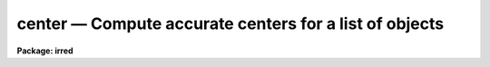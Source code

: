 center — Compute accurate centers for a list of objects
=======================================================

**Package: irred**

.. raw:: html

  <BODY>
  <TABLE WIDTH="100%" BORDER=0><TR>
  <TD ALIGN=LEFT><FONT SIZE=4>
  <B>center (May00)</B></FONT></TD>
  <TD ALIGN=CENTER><FONT SIZE=4>
  <B>irred</B>
  </FONT></TD>
  <TD ALIGN=RIGHT><FONT SIZE=4>
  <B>center (May00)</B></FONT></TD>
  </TR></TABLE><P>
  <TITLE>center</TITLE>
  <UL>
  </UL>
  <H2><A NAME="s_name">NAME</A></H2>
  <! BeginSection: 'NAME'>
  <UL>
  center -- compute accurate centers for a list of objects
  </UL>
  <! EndSection:   'NAME'>
  <H2><A NAME="s_usage">USAGE</A></H2>
  <! BeginSection: 'USAGE'>
  <UL>
  center image
  </UL>
  <! EndSection:   'USAGE'>
  <H2><A NAME="s_parameters">PARAMETERS</A></H2>
  <! BeginSection: 'PARAMETERS'>
  <UL>
  <DL>
  <DT><B><A NAME="l_image">image</A></B></DT>
  <! Sec='PARAMETERS' Level=0 Label='image' Line='image'>
  <DD>The list of images containing the objects to be centered.
  </DD>
  </DL>
  <DL>
  <DT><B><A NAME="l_coords">coords = "<TT></TT>"</A></B></DT>
  <! Sec='PARAMETERS' Level=0 Label='coords' Line='coords = ""'>
  <DD>The list of text files containing initial coordinates for the objects to
  be centered. Objects are listed in coords one object per line with the
  initial coordinate values in columns one and two. The number of coordinate
  files must be zero, one, or equal to the number of images.
  If coords is "<TT>default</TT>", "<TT>dir$default</TT>", or a directory specification then an
  coords file name of the form dir$root.extension.version is constructed and
  searched for, where dir is the directory, root is the root image name,
  extension is "<TT>coo</TT>" and version is the next available version number for the
  file.
  </DD>
  </DL>
  <DL>
  <DT><B><A NAME="l_output">output = "<TT>default</TT>"</A></B></DT>
  <! Sec='PARAMETERS' Level=0 Label='output' Line='output = "default"'>
  <DD>The name of the results file or results directory. If output is
  "<TT>default</TT>", "<TT>dir$default</TT>", or a directory specification then an output file name
  of the form dir$root.extension.version is constructed, where dir is the
  directory, root is the root image name, extension is "<TT>ctr</TT>" and version is
  the next available version number for the file. The number of output files
  must be zero, one, or equal to the number of image files.  In both interactive
  and batch mode full output is written to output. In interactive mode
  an output summary is also written to the standard output.
  </DD>
  </DL>
  <DL>
  <DT><B><A NAME="l_plotfile">plotfile = "<TT></TT>"</A></B></DT>
  <! Sec='PARAMETERS' Level=0 Label='plotfile' Line='plotfile = ""'>
  <DD>The name of the file containing radial profile plots of the stars written
  to the output file. If plotfile is defined then a radial profile plot
  is written to plotfile every time a record is written to <I>output</I>.
  The user should be aware that this can be a time consuming operation.
  </DD>
  </DL>
  <DL>
  <DT><B><A NAME="l_datapars">datapars = "<TT></TT>"</A></B></DT>
  <! Sec='PARAMETERS' Level=0 Label='datapars' Line='datapars = ""'>
  <DD>The name of the file containing the data dependent parameters.
  The critical parameters <I>fwhmpsf</I> and <I>sigma</I> are located in
  datapars.  If datapars is undefined then the default parameter set in 
  uparm directory is used.
  </DD>
  </DL>
  <DL>
  <DT><B><A NAME="l_centerpars">centerpars = "<TT></TT>"</A></B></DT>
  <! Sec='PARAMETERS' Level=0 Label='centerpars' Line='centerpars = ""'>
  <DD>The name of the file containing the centering algorithm parameters.
  The critical parameters <I>calgorithm</I> and <I>cbox</I> are located in
  centerpars. If centerpars is undefined then the default parameter
  set in uparm is used.
  </DD>
  </DL>
  <DL>
  <DT><B><A NAME="l_interactive">interactive = yes</A></B></DT>
  <! Sec='PARAMETERS' Level=0 Label='interactive' Line='interactive = yes'>
  <DD>Interactive or non-interactive mode?
  </DD>
  </DL>
  <DL>
  <DT><B><A NAME="l_radplots">radplots = no</A></B></DT>
  <! Sec='PARAMETERS' Level=0 Label='radplots' Line='radplots = no'>
  <DD>If <I>radplots</I> is "<TT>yes</TT>" and CENTER is run in interactive mode, a radial
  profile of each star is plotted on the screen after the center is fit.
  </DD>
  </DL>
  <DL>
  <DT><B><A NAME="l_icommands">icommands = "<TT></TT>"</A></B></DT>
  <! Sec='PARAMETERS' Level=0 Label='icommands' Line='icommands = ""'>
  <DD>The image display cursor or image cursor command file. 
  </DD>
  </DL>
  <DL>
  <DT><B><A NAME="l_gcommands">gcommands = "<TT></TT>"</A></B></DT>
  <! Sec='PARAMETERS' Level=0 Label='gcommands' Line='gcommands = ""'>
  <DD>The graphics cursor or graphics cursor command file.
  </DD>
  </DL>
  <DL>
  <DT><B><A NAME="l_wcsin">wcsin = "<TT>logical</TT>", wcsout = "<TT>logical</TT>"</A></B></DT>
  <! Sec='PARAMETERS' Level=0 Label='wcsin' Line='wcsin = "logical", wcsout = "logical"'>
  <DD>The coordinate system of the input coordinates read from <I>coords</I> and
  of the output coordinates written to <I>output</I> respectively. The image
  header coordinate system is used to transform from the input coordinate
  system to the "<TT>logical</TT>" pixel coordinate system used internally,
  and from the internal "<TT>logical</TT>" pixel coordinate system to the output
  coordinate system. The input coordinate system options are "<TT>logical</TT>", tv"<TT>,
  </TT>"physical"<TT>, and </TT>"world"<TT>. The output coordinate system options are </TT>"logical"<TT>,
  </TT>"tv"<TT>, and </TT>"physical"<TT>. The image cursor coordinate system is assumed to
  be the </TT>"tv"<TT> system.
  <DL>
  <DT><B><A NAME="l_logical">logical</A></B></DT>
  <! Sec='PARAMETERS' Level=1 Label='logical' Line='logical'>
  <DD>Logical coordinates are pixel coordinates relative to the current image.
  The  logical coordinate system is the coordinate system used by the image
  input/output routines to access the image data on disk. In the logical
  coordinate system the coordinates of the first pixel of a  2D image, e.g.
  dev$ypix  and a 2D image section, e.g. dev$ypix[200:300,200:300] are
  always (1,1).
  </DD>
  </DL>
  <DL>
  <DT><B><A NAME="l_tv">tv  </A></B></DT>
  <! Sec='PARAMETERS' Level=1 Label='tv' Line='tv  '>
  <DD>Tv coordinates are the pixel coordinates used by the display servers. Tv
  coordinates  include  the effects of any input image section, but do not
  include the effects of previous linear transformations. If the input
  image name does not include an image section, then tv coordinates are
  identical to logical coordinates.  If the input image name does include a
  section, and the input image has not been linearly transformed or copied from
  a parent image, tv coordinates are identical to physical coordinates.
  In the tv coordinate system the coordinates of the first pixel of a 
  2D image, e.g. dev$ypix and a 2D image section, e.g. dev$ypix[200:300,200:300]
  are (1,1) and (200,200) respectively.
  </DD>
  </DL>
  <DL>
  <DT><B><A NAME="l_physical">physical</A></B></DT>
  <! Sec='PARAMETERS' Level=1 Label='physical' Line='physical'>
  <DD>Physical coordinates are pixel coordinates invariant  with respect to linear
  transformations of the physical image data.  For example, if the current image
  was created by extracting a section of another image,  the  physical
  coordinates of an object in the current image will be equal to the physical
  coordinates of the same object in the parent image,  although the logical
  coordinates will be different.  In the physical coordinate system the
  coordinates of the first pixel of a 2D image, e.g. dev$ypix and a 2D
  image section, e.g. dev$ypix[200:300,200:300] are (1,1) and (200,200)
  respectively.
  </DD>
  </DL>
  <DL>
  <DT><B><A NAME="l_world">world</A></B></DT>
  <! Sec='PARAMETERS' Level=1 Label='world' Line='world'>
  <DD>World coordinates are image coordinates in any units which are invariant
  with respect to linear transformations of the physical image data. For
  example, the ra and dec of an object will always be the same no matter
  how the image is linearly transformed. The units of input world coordinates
  must be the same as those expected by the image header wcs, e. g. 
  degrees and degrees for celestial coordinate systems.
  </DD>
  </DL>
  The wcsin and wcsout parameters default to the values of the package
  parameters of the same name. The default values of the package parameters
  wcsin and wcsout are </TT>"logical"<TT> and </TT>"logical"<TT> respectively. 
  </DD>
  </DL>
  <DL>
  <DT><B><A NAME="l_cache">cache = no</A></B></DT>
  <! Sec='PARAMETERS' Level=0 Label='cache' Line='cache = no'>
  <DD>Cache the image pixels in memory. Cache may be set to </TT>"yes"<TT>, or </TT>"no"<TT>.
  By default cacheing is 
  disabled.
  </DD>
  </DL>
  <DL>
  <DT><B><A NAME="l_verify">verify = yes</A></B></DT>
  <! Sec='PARAMETERS' Level=0 Label='verify' Line='verify = yes'>
  <DD>Verify the critical parameters in non-interactive mode ? Verify may be set to
  or </TT>"no.
  </DD>
  </DL>
  <DL>
  <DT><B><A NAME="l_update">update = no</A></B></DT>
  <! Sec='PARAMETERS' Level=0 Label='update' Line='update = no'>
  <DD>Update the critical parameters in non-interactive mode if <I>verify</I> is
  set to yes? Update may be set to "<TT>yes</TT>" or "<TT>no.
  </DD>
  </DL>
  <DL>
  <DT><B><A NAME="l_verbose">verbose = yes</A></B></DT>
  <! Sec='PARAMETERS' Level=0 Label='verbose' Line='verbose = yes'>
  <DD>Print messages on the terminal in non-interactive mode ? Verbose may be set
  to </TT>"yes"<TT> or </TT>"no.
  </DD>
  </DL>
  <DL>
  <DT><B><A NAME="l_graphics">graphics = "<TT>)_.graphics</TT>"</A></B></DT>
  <! Sec='PARAMETERS' Level=0 Label='graphics' Line='graphics = ")_.graphics"'>
  <DD>The default graphics device.
  Graphics may be set to the apphot package parameter value (the default), "<TT>yes</TT>",
  or "<TT>no.
  </DD>
  </DL>
  <DL>
  <DT><B><A NAME="l_display">display = </TT>")_.display"<TT></A></B></DT>
  <! Sec='PARAMETERS' Level=0 Label='display' Line='display = ")_.display"'>
  <DD>The default display device.  Display may be set to the apphot package
  parameter value (the default), </TT>"yes"<TT>, or </TT>"no. By default graphics overlay
  is disabled.  Setting display to one of "<TT>imdr</TT>", "<TT>imdg</TT>", "<TT>imdb</TT>", or "<TT>imdy</TT>"
  enables graphics overlay with the IMD graphics kernel.  Setting display to
  "<TT>stdgraph</TT>" enables CENTER to work interactively from a contour plot.
  </DD>
  </DL>
  <P>
  </UL>
  <! EndSection:   'PARAMETERS'>
  <H2><A NAME="s_description">DESCRIPTION</A></H2>
  <! BeginSection: 'DESCRIPTION'>
  <UL>
  CENTER computes accurate centers for a set of objects in the IRAF image
  <I>image</I>, whose initial coordinates are read from the image display cursor, 
  from the text file <I>coords</I>, or from a cursor command file.
  The computed x and y coordinates, the errors,  and the fitting parameters
  are written to the text file <I>output</I>.
  <P>
  The coordinates read from <I>coords</I> are assumed to be in coordinate
  system defined by <I>wcsin</I>. The options are "<TT>logical</TT>", "<TT>tv</TT>", "<TT>physical</TT>",
  and "<TT>world</TT>" and the transformation from the input coordinate system to
  the internal "<TT>logical</TT>" system is defined by the image coordinate system.
  The simplest default is the "<TT>logical</TT>" pixel system. Users working on with
  image sections but importing pixel coordinate lists generated from the parent
  image must use the "<TT>tv</TT>" or "<TT>physical</TT>" input coordinate systems.
  Users importing coordinate lists in world coordinates, e.g. ra and dec,
  must use the "<TT>world</TT>" coordinate system and may need to convert their
  equatorial coordinate units from hours and degrees to degrees and degrees first.
  <P>
  The coordinates written to <I>output</I> are in the coordinate
  system defined by <I>wcsout</I>. The options are "<TT>logical</TT>", "<TT>tv</TT>",
  and "<TT>physical</TT>". The simplest default is the "<TT>logical</TT>" system. Users
  wishing to correlate the output coordinates of objects measured in
  image sections or mosaic pieces with coordinates in the parent
  image must use the "<TT>tv</TT>" or "<TT>physical</TT>" coordinate systems.
  <P>
  If <I>cache</I> is yes and the host machine physical memory and working set size
  are large enough, the input image pixels are cached in memory. If cacheing
  is enabled and CENTER is run interactively the first measurement will appear
  to take a long time as the entire image must be read in before the measurement
  is actually made. All subsequent measurements will be very fast because CENTER
  is accessing memory not disk. The point of cacheing is to speed up random
  image access by making the internal image i/o buffers the same size as the
  image itself. However if the input object lists are sorted in row order and
  sparse cacheing may actually worsen not improve the execution time. Also at
  present there is no point in enabling cacheing for images that are less than
  or equal to 524288 bytes, i.e. the size of the test image dev$ypix, as the
  default image i/o buffer is exactly that size. However if the size of dev$ypix
  is doubled by converting it to a real image with the chpixtype task then the
  effect of cacheing in interactive is can be quite noticeable if measurements
  of objects in the top and bottom halves of the image are alternated.
  <P>
  CENTER can be run either interactively or in batch mode by setting the
  parameter <I>interactive</I>. In interactive mode starting x and y positions
  can either be read directly from the image cursor or read from the text
  file <I>coords</I>. In interactive mode the user can examine, adjust, and
  save the algorithm parameters, change ojects interactively, query for
  the next or nth object in the list, or fit the entire coordinate list with
  the chosen parameter set.  In batch mode the positions can be read from the
  text file <I>coords</I> or the image cursor can be redirected to a text file
  containing a list of cursor commands as specified by the parameter
  <I>icommands</I>. 
  <P>
  </UL>
  <! EndSection:   'DESCRIPTION'>
  <H2><A NAME="s_cursor_commands">CURSOR COMMANDS</A></H2>
  <! BeginSection: 'CURSOR COMMANDS'>
  <UL>
  <P>
  The following cursor commands are currently available.
  <P>
  <PRE>
  	Interactive Keystroke Commands
  <P>
  ?	Print help
  :	Colon commands
  v	Verify the critical parameters
  w	Save the current parameters
  d	Plot radial profile of current star
  i	Interactively set parameters using current star
  f	Fit center of current star
  spbar	Fit center of current star, output results
  m	Move to next star in coordinate list
  n	Center next star in coordinate list, output results
  l	Center remaining stars in coordinate list, output results
  e	Print error messages
  r	Rewind the coordinate list
  q	Exit task
  <P>
  <P>
  	Colon Commands
  <P>
  :show	[data/center]	List the parameters
  :m      [n]	        Move to next [nth] star in coordinate list
  :n      [n]	        Center next [nth] star in coordinate list,
  			output results
  <P>
  <P>
  	Colon Parameter Editing Commands
  <P>
  # Image and file name parameters
  <P>
  :image		[string]	Image name
  :coords		[string]	Coordinate file name
  :output 	[string]	Output file name
  <P>
  # Data dependent parameters
  <P>
  :scale		[value]		Image scale (units per pixel)
  :fwhmpsf	[value]		Full-width half-maximum of PSF (scale units)
  :emission	[y/n]		Emission feature (y), absorption (n)
  :sigma		[value]		Standard deviation of sky (counts)
  :datamin	[value]		Minimum good data value (counts)
  :datamax	[value]		Maximum good data value (counts)
  <P>
  # Noise parameters
  <P>
  :noise 		[string]	Noise model (constant|poisson)
  :gain		[string]	Gain image header keyword
  :ccdread	[string]	Readout noise image header keyword
  :epadu		[value]		Gain (electrons per adu)
  :readnoise	[value]		Readout noise (electrons)
  <P>
  # Observations parameters
  <P>
  :exposure	[string]	Exposure time image header keyword
  :airmass	[string]	Airmass image header keyword
  :filter		[string]	Filter image header keyword
  :obstime	[string]	Time of observation image header keyword
  :itime		[value]		Exposure time (time units)
  :xairmass	[value]		Airmass value (number)
  :ifilter	[string]	Filter id string
  :otime		[string]	Time of observation (time units)
  <P>
  # Centering parameters 
  <P>
  :calgorithm	[string]	Centering algorithm
  :cbox		[value]		Width of centering box (scale units)
  :cthreshold	[value]		Centering intensity threshold (sigma)
  :cmaxiter	[value]		Maximum number of iterations
  :maxshift	[value]		Maximum center shift (scale units)
  :minsnratio	[value]		Minimum signal to noise for centering
  :clean		[y/n]		Clean subraster before centering
  :rclean		[value]		Cleaning radius (scale units)
  :rclip		[value]		Clipping radius (scale units)
  :kclean		[value]		Clean K-sigma rejection limit (sigma)
  <P>
  # Plotting and marking parameters
  <P>
  :mkcenter	[y/n]		Mark computed centers on the display
  :radplot	[y/n]		Plot radial profile of object
  <P>
  <P>
  The following keystroke commands are available from the interactive setup
  menu.
  <P>
                      Interactive Center Setup Menu
  <P>
  	v	Mark and verify the critical center parameters (f,s,c)
  <P>
  	f	Mark and verify the full-width half-maximum of the psf
  	s	Mark and verify the standard deviation of the background
  	l	Mark and verify the minimum good data value
  	u	Mark and verify the maximum good data value
  <P>
  	c	Mark and verify the centering box half-width
  	n	Mark and verify the cleaning radius
  	p	Mark and verify the clipping radius
  </PRE>
  <P>
  </UL>
  <! EndSection:   'CURSOR COMMANDS'>
  <H2><A NAME="s_algorithms">ALGORITHMS</A></H2>
  <! BeginSection: 'ALGORITHMS'>
  <UL>
  <P>
  Descriptions of the data dependent parameters and the centering
  algorithm parameters can be found in the online manual pages for
  <I>datapars</I> and <I>centerpars</I>.
  <P>
  </UL>
  <! EndSection:   'ALGORITHMS'>
  <H2><A NAME="s_output">OUTPUT</A></H2>
  <! BeginSection: 'OUTPUT'>
  <UL>
  <P>
  In interactive mode the following quantities are written to the terminal
  as each object is measured. Error is a simple string which indicates
  whether an error condition has been flagged.  The centers and their errors are
  in pixel units.
  <P>
  <PRE>
  	image  xinit  yinit  xcenter  ycenter  xerr  yerr  error
  </PRE>
  <P>
  In both interactive and batch mode the full output is written to the
  text file <I>output</I>. At the beginning of each file is a header
  listing the current values of the parameters when the first stellar
  record was written. These parameters can be subsequently altered.
  For each star measured the following record is written
  <P>
  <PRE>
  	image  xinit  yinit  id  coords  lid
  	   xcenter  ycenter  xshift  yshift  xerr  yerr  cier error
  </PRE>
  <P>
  Image and coords are the name of the image and coordinate file respectively.
  Id and lid are the sequence numbers of stars in the output and coordinate
  files respectively. Cier and error are the centering error code and accompanying
  error message respectively.  Xinit, yinit, xcenter, ycenter, xshift, yshift,
  and xerr, yerr are self explanatory and output in pixel units. The sense of
  the xshift and yshift definitions is the following.
  <P>
  <PRE>
  	xshift = xcenter - xinit
  	yshift = ycenter - yinit
  </PRE>
  <P>
  In interactive mode a radial profile of each measured object is plotted
  in the graphics window if <I>radplots</I> is "<TT>yes</TT>".
  <P>
  In interactive and batchmode a radial profile plot is written to
  <I>plotfile</I>  if it is defined each time the result of an object
  measurement is written to <I>output</I> .
  <P>
  </UL>
  <! EndSection:   'OUTPUT'>
  <H2><A NAME="s_errors">ERRORS</A></H2>
  <! BeginSection: 'ERRORS'>
  <UL>
  <P>
  If the object centering was error free then the field cier will be zero.
  Non-zero values in the cier column flag the following error conditions.
  <P>
  <PRE>
  	0        # No error
  	101      # The centering box is off the image
  	102      # The centering box is partially off the image
  	103      # The S/N ratio is low in the centering box
  	104      # There are two few points for a good fit
  	105      # The x or y center fit is singular
  	106      # The x or y center fit did not converge
  	107      # The x or y center shift is greater than maxshift
  	108      # There is bad data in the centering box
  </PRE>
  <P>
  </UL>
  <! EndSection:   'ERRORS'>
  <H2><A NAME="s_examples">EXAMPLES</A></H2>
  <! BeginSection: 'EXAMPLES'>
  <UL>
  <P>
  1. Compute the centers for a few  stars in dev$ypix using the image display
  and the image cursor. Setup the task parameters using the interactive
  setup menu defined by the i keystroke command and a radial profile plot.
  <P>
  <PRE>
  	ap&gt; display dev$ypix 1 fi+
  <P>
  	... display the image
  <P>
  	ap&gt; center dev$ypix
  <P>
  	... type ? to see help screen
  <P>
  	... move image cursor to a star
  	... type i to enter the interactive setup menu
  	... enter the maximum radius in pixels for the radial profile or
  	    accept the default with a CR
  	... type  v to get the default menu
  	... set the fwhmpsf, sigma, and centering box half-width using the
  	    graphics cursor and the stellar radial profile plot
  	... typing &lt;CR&gt; after a prompt leaves the parameter at its default
  	    value
  	... type q to exit setup menu
  <P>
  	... type the v key to verify the critical parameters
  <P>
  	... type the w key to save the parameters in the parameter files
  <P>
  	... move the image cursor to the stars of interest and tap
  	    the space bar
  <P>
  	... type q to quit followed by q to confirm the quit
  <P>
  	... the output will appear in ypix.ctr.1
  <P>
  </PRE>
  <P>
  2. Compute the centers for a few stars in dev$ypix using the contour plot
  and the graphics cursor. This option is only useful for those (now very few)
  users who have access to a graphics terminal but not to an image display
  server. Setup the task parameters using the interactive setup menu defined by
  the i key command as in example 1.
  <P>
  <PRE>
  	ap&gt; show stdimcur
  <P>
  	... record the default value of stdimcur
  <P>
  	ap&gt; set stdimcur = stdgraph
  <P>
  	... define the image cursor to be the graphics cursor
  <P>
  	ap&gt; contour dev$ypix
  <P>
  	... make a contour plot of dev$ypix
  <P>
  	ap&gt; contour dev$ypix &gt;G ypix.plot1
  <P>
  	... store the contour plot of ypix in the file ypix.plot
  <P>
  	ap&gt; center dev$ypix display=stdgraph
  <P>
  	... type ? to see the help screen
  <P>
  	... move graphics cursor to a star
  	... type i to enter the interactive setup menu
  	... enter the maximum radius in pixels for the radial profile or
  	    accept the default with a CR
  	... type v key to get the default setup menu
  	... enter maximum radius in pixels of the radial profile
  	... set the fwhmpsf, sigma, and centering box half-width
  	    using the graphics cursor and the stellar radial profile plot
  	... typing &lt;CR&gt; after the prompt leaves the parameter at its
  	    default value
  	... type q to quit the setup menu
  <P>
  	... type the v key to verify critical parameters
  <P>
  	... type the w key to save the parameters in the parameter files
  <P>
  	... retype :.read ypix.plot1 to reload the contour plot
  <P>
  	... move the graphics cursor to the stars of interest and tap
  	    the space bar
  <P>
  	... a one line summary of the answers will appear on the standard
  	    output for each star measured
  <P>
  	... type q to quit followed by q to confirm the quit
  <P>
  	... full output will appear in the text file ypix.ctr.2 
  <P>
  	ap&gt; set stdimcur = &lt;default&gt;
  <P>
  	... reset stdimcur to its previous value
  </PRE>
  <P>
  <P>
  3. Setup and run CENTER interactively on a list of objects temporarily
  overriding the fwhmpsf, sigma, and cbox parameters determined in examples
  1 or 2.
  <P>
  <PRE>
  	ap&gt; daofind dev$ypix fwhmpsf=2.6 sigma=25.0 verify-
  <P>
  	... make a coordinate list 
  <P>
  	... the output will appear in the text file ypix.coo.1
  <P>
  	ap&gt; center dev$ypix cbox=7.0 coords=ypix.coo.1 
  <P>
  	... type ? for optional help
  <P>
  <P>
  	... move the graphics cursor to the stars and tap space bar
  <P>
  				or
  <P>
  	... select stars from the input coordinate list with m / :m #
  	    and measure with spbar
  <P>
  	... measure stars selected from the input coordinate list
  	    with n / n #
  <P>
  	... a one line summary of results will appear on the standard output
  	    for each star measured
  <P>
  	... the output will appear in ypix.ctr.3 ...
  </PRE>
  <P>
  <P>
  4. Display and measure some stars in an image section and write the output
  coordinates in the coordinate system of the parent image.
  <P>
  <PRE>
  	ap&gt; display dev$ypix[150:450,150:450] 1
  <P>
  	... display the image section
  <P>
  	ap&gt; center dev$ypix[150:450,150:450] wcsout=tv
  <P>
  	... move cursor to stars and type spbar
  <P>
  	... type q to quit and q again to confirm quit
  <P>
  	... output will appear in ypix.ctr.4
  <P>
  	ap&gt; pdump ypix.ctr.4 xc,yc yes | tvmark 1 STDIN col=204 
  </PRE>
  <P>
  <P>
  5. Run CENTER in batch mode using the coordinate file and the previously
  saved parameters. Verify the critical parameters.
  <P>
  <PRE>
  	ap&gt; center dev$ypix coords=ypix.coo.1 verify+ inter-
  <P>
  	... output will appear in ypix.ctr.5 ...
  </PRE>
  <P>
  <P>
  6. Repeat example 5 but assume that the input coordinate are ra and dec
  in degrees and degrees, turn off verification, and submit the task to to
  the background.
  <P>
  <PRE>
  	ap&gt; display dev$ypix
  <P>
  	ap&gt; rimcursor wcs=world &gt; radec.coo
  <P>
  	... move to selected stars and type any key
  <P>
  	... type ^Z to quit
  <P>
  	ap&gt; center dev$ypix coords=radec.coo wcsin=world verify- inter- &amp;
  <P>
  	... output will appear in ypix.ctr.6
  <P>
  	ap&gt; pdump ypix.ctr.6 xc,yc yes | tvmark 1 STDIN col=204
  <P>
  	... mark the stars on the display
  <P>
  <P>
  7. Run CENTER interactively without using the image display.
  <P>
  <PRE>
  	ap&gt; show stdimcur
  <P>
  	... record the default value of stdimcur
  <P>
  	ap&gt; set stdimcur = text
  <P>
  	... set the image cursor to the standard input
  <P>
  	ap&gt; center dev$ypix coords=ypix.coo.1
  <P>
  	... type ? for optional help
  <P>
  	... type :m 3 to set the initial coordinates to those of the
  	    third star in the list
  <P>
  	... type i to enter the interactive setup menu
  	... enter the maximum radius in pixels for the radial profile or
  	    accept the default with a CR
  	... type v to enter the default menu
  	... set the fwhmpsf, sigma, and centering box half-width
  	    using the graphics cursor and the stellar radial profile plot
  	... typing &lt;CR&gt; after the prompt leaves the parameter at its default
  	    value
  <P>
  	... type r to rewind the coordinate list
  <P>
  	... type l to measure all the stars in the coordinate list
  <P>
  	... a one line summary of the answers will appear on the standard
  	    output for each star measured
  <P>
  	... type q to quit followed by q to confirm the quit
  <P>
  	... full output will appear in the text file ypix.ctr.7 
  <P>
  	ap&gt; set stdimcur = &lt;default&gt;
  <P>
  	... reset the value of stdimcur
  </PRE>
  <P>
  8. Use a image cursor command file to drive the CENTER task. The cursor command
  file shown below sets the fwhmpsf, calgorithm, and cbox parameters, computes
  the centers for 3 stars, updates the parameter files, and quits the task.
  <P>
  <PRE>
  	ap&gt; type cmdfile
  	: calgorithm gauss
  	: fwhmpsf 2.5
  	: cbox 9.0
  	442 410 101 \040 
  	349 188 101 \040 
  	225 131 101 \040 
  	w
  	q
  <P>
  	ap&gt; center dev$ypix icommands=cmdfile  verify-
  <P>
  	... full output will appear in ypix.ctr.8
  </PRE>
  <P>
  </UL>
  <! EndSection:   'EXAMPLES'>
  <H2><A NAME="s_bugs">BUGS</A></H2>
  <! BeginSection: 'BUGS'>
  <UL>
  <P>
  It is the responsibility of the user to make sure that the image displayed
  in the image display is the same as the image specified by the image parameter.
  <P>
  Commands which draw to the image display are disabled by default.
  To enable graphics overlay on the image display, set the display
  parameter to "<TT>imdr</TT>", "<TT>imdg</TT>", "<TT>imdb</TT>", or "<TT>imdy</TT>" to get red, green,
  blue or yellow overlays and set the centerpars mkcenter switch to
  "<TT>yes</TT>". It may be necessary to run gflush and to redisplay the image
  to get the overlays position correctly. 
  <P>
  </UL>
  <! EndSection:   'BUGS'>
  <H2><A NAME="s_see_also">SEE ALSO</A></H2>
  <! BeginSection: 'SEE ALSO'>
  <UL>
  datapars, centerpars
  </UL>
  <! EndSection:    'SEE ALSO'>
  
  <! Contents: 'NAME' 'USAGE' 'PARAMETERS' 'DESCRIPTION' 'CURSOR COMMANDS' 'ALGORITHMS' 'OUTPUT' 'ERRORS' 'EXAMPLES' 'BUGS' 'SEE ALSO'  >
  
  </BODY>
  </HTML>